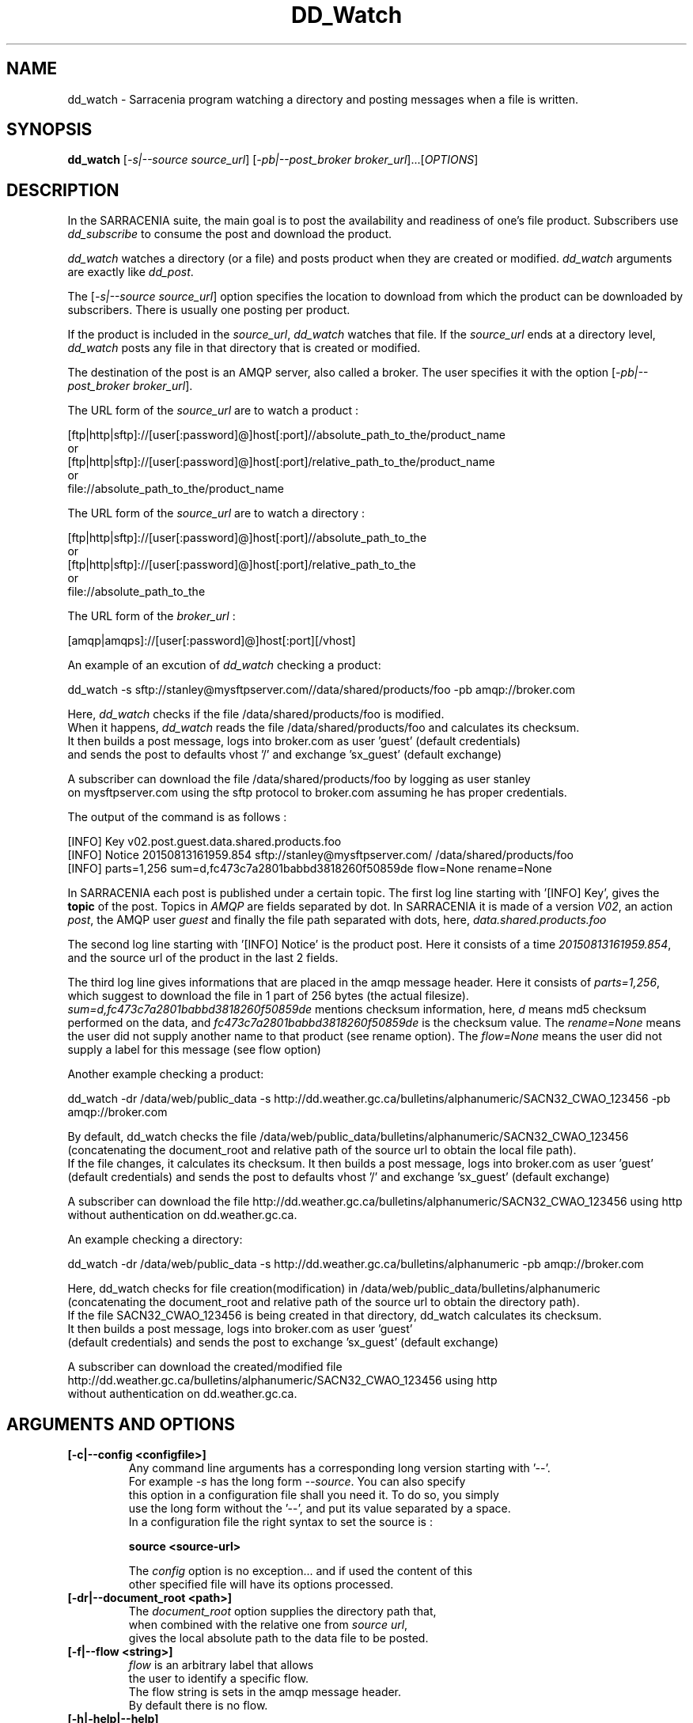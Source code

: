 .TH DD_Watch "1" "Aug 2015" "sara 0.0.1" "Sarracenia suite"
.SH NAME
dd_watch \- Sarracenia program watching a directory and posting messages when a file is written.
.SH SYNOPSIS
.B dd_watch 
[\fI-s|--source source_url\fR] [\fI-pb|--post_broker broker_url\fR]...[\fIOPTIONS\fR]
.SH DESCRIPTION
.PP
In the SARRACENIA suite, the main goal is to post the availability and readiness
of one's file product. Subscribers use \fIdd_subscribe\fR to consume the post and
download the product.

\fIdd_watch\fR watches a directory (or a file) and posts product when they are created or modified.
\fIdd_watch\fR arguments are exactly like \fIdd_post\fR.

The [\fI-s|--source source_url\fR] option specifies
the location to download from which the product can be downloaded by subscribers.
There is usually one posting per product.

If the product is included in the \fIsource_url\fR, \fIdd_watch\fR watches that file.
If the \fIsource_url\fR ends at a directory level, \fIdd_watch\fR posts any file in
that directory that is created or modified.

The destination of the post is an AMQP server, also called a broker.
The user specifies it with the option [\fI-pb|--post_broker broker_url\fR]. 

.nf
The URL form of the \fIsource_url\fR are to watch a product :

       [ftp|http|sftp]://[user[:password]@]host[:port]//absolute_path_to_the/product_name
       or
       [ftp|http|sftp]://[user[:password]@]host[:port]/relative_path_to_the/product_name
       or
       file://absolute_path_to_the/product_name
.fi

.nf
The URL form of the \fIsource_url\fR are to watch a directory :

       [ftp|http|sftp]://[user[:password]@]host[:port]//absolute_path_to_the
       or
       [ftp|http|sftp]://[user[:password]@]host[:port]/relative_path_to_the
       or
       file://absolute_path_to_the
.fi

.nf
The URL form of the \fIbroker_url\fR :

       [amqp|amqps]://[user[:password]@]host[:port][/vhost]
.fi

An example of an excution of \fIdd_watch\fR checking a product:
.nf

dd_watch -s sftp://stanley@mysftpserver.com//data/shared/products/foo -pb amqp://broker.com

Here, \fIdd_watch\fR checks if the file /data/shared/products/foo is modified.
When it happens, \fIdd_watch\fR  reads the file /data/shared/products/foo and calculates its checksum.
It then builds a post message, logs into broker.com as user 'guest' (default credentials)
and sends the post to defaults vhost '/' and exchange 'sx_guest' (default exchange)

A subscriber can download the file /data/shared/products/foo  by logging as user stanley
on mysftpserver.com using the sftp protocol to  broker.com assuming he has proper credentials.

The output of the command is as follows :

[INFO] Key v02.post.guest.data.shared.products.foo
[INFO] Notice 20150813161959.854 sftp://stanley@mysftpserver.com/ /data/shared/products/foo
[INFO] parts=1,256 sum=d,fc473c7a2801babbd3818260f50859de flow=None rename=None

.fi
In SARRACENIA each post is published under a certain topic.
The first log line starting with '[INFO] Key', gives the \fBtopic\fR of the
post. Topics in \fIAMQP\fR are fields separated by dot. In SARRACENIA 
it is made of a version \fIV02\fR, an action \fIpost\fR,
the AMQP user \fIguest\fR and finally the file path separated with dots, here,
\fIdata.shared.products.foo\fR

The second log line starting with '[INFO] Notice' is the product post.
Here it consists of a time \fI20150813161959.854\fR, 
and the source url of the product in the last 2 fields.

The third log line gives informations that are placed in the amqp message header.
Here it consists of \fIparts=1,256\fR, which suggest to download the file in 1 part of 256 bytes
(the actual filesize).  \fIsum=d,fc473c7a2801babbd3818260f50859de\fR mentions checksum information,
here, \fId\fR means md5 checksum performed on the data, and \fIfc473c7a2801babbd3818260f50859de\fR
is the checksum value.  The \fIrename=None\fR means the user did not supply another name to that product
(see rename option).  The \fIflow=None\fR means the user did not supply a label for this message (see flow option)
.fi

Another example checking a product:
.nf

dd_watch -dr /data/web/public_data -s http://dd.weather.gc.ca/bulletins/alphanumeric/SACN32_CWAO_123456 -pb amqp://broker.com

By default, dd_watch checks the file /data/web/public_data/bulletins/alphanumeric/SACN32_CWAO_123456
(concatenating the document_root and relative path of the source url to obtain the local file path).
If the file changes, it calculates its checksum. It then builds a post message, logs into broker.com as user 'guest'
(default credentials) and sends the post to defaults vhost '/' and exchange 'sx_guest' (default exchange)

A subscriber can download the file http://dd.weather.gc.ca/bulletins/alphanumeric/SACN32_CWAO_123456 using http
without authentication on dd.weather.gc.ca.
.fi

An example checking a directory:
.nf

dd_watch -dr /data/web/public_data -s http://dd.weather.gc.ca/bulletins/alphanumeric -pb amqp://broker.com

Here, dd_watch checks for file creation(modification) in /data/web/public_data/bulletins/alphanumeric
(concatenating the document_root and relative path of the source url to obtain the directory path).
If the file SACN32_CWAO_123456 is being created in that directory, dd_watch calculates its checksum.
It then builds a post message, logs into broker.com as user 'guest' 
(default credentials) and sends the post to exchange 'sx_guest' (default exchange)

A subscriber can download the created/modified file http://dd.weather.gc.ca/bulletins/alphanumeric/SACN32_CWAO_123456 using http
without authentication on dd.weather.gc.ca.
.fi

.SH ARGUMENTS AND OPTIONS
.PP
.TP
\fB[-c|--config <configfile>]
.nf
Any command line arguments has a corresponding long version starting with '--'.
For example \fI-s\fR has the long form \fI--source\fR. You can also specify
this option in a configuration file shall you need it. To do so, you simply
use the long form without the '--', and put its value separated by a space.
In a configuration file the right syntax to set the source is :

\fBsource <source-url>\fR 

The \fIconfig\fR option is no exception... and if used the content of this
other specified file will have its options processed.
.fi

.TP
\fB[-dr|--document_root <path>]
.nf
The \fIdocument_root\fR option supplies the directory path that,
when combined with the relative one from \fIsource url\fR, 
gives the local absolute path to the data file to be posted.
.fi

.TP
\fB[-f|--flow <string>]
.nf
\fIflow\fR is an arbitrary label that allows
the user to identify a specific flow.
The flow string is sets in the amqp message header.
By default there is no flow.
.fi

.TP
\fB[-h|-help|--help]
.nf
Display program options.
.fi

.TP
\fB[-pb|--post_broker <broker-url>]
.nf
\fIpost_broker\fR is the broker to connect to to send the post.
.fi

.TP
\fB[-pe|--post_exchange <exchange_name>]
.nf
By default, the exchange name is the concatenation of string 'sx_' and
the post_broker username. It can be overwritten with the \fIpost_exchange\fR
option.
.fi

.TP
\fB[-pk|--post_topic_key <key>]
.nf
By default, the topic key is made of a version \fIV02\fR, an action \fIpost\fR,
the post_broker user and finally the file path separated
with dots (dot being the topic separator for amqp). It can be overwritten with the
\fIpost_topic_key\fR option.
.fi

.TP
\fB[-rn|--rename <path>]
.nf
With the \fIrename\fR  option, the user can
suggest a destination path to its products. If the given
path ends with '/' it suggests a directory path... 
If it doesn't, the option specifies a file renaming.
.fi

.TP
\fB[-s|--source <source-url>]
.nf
\fIsource\fR is the actual download url to be
used by the subscribers.
.fi

.SH ADVANCED OPTIONS

.TP
\fB[-p|--parts <value>]
.nf
The user can suggest how to download a file.
By default it suggests to download the entire file.
In this case, the amqp message header will have an
entry parts with value '1,filesize_in_bytes'.
To suggest to download a file in blocksize of 10Mb,
the user can specify \fI-p i,10M\fR. \fIi\fR stands for
"inplace" and means to put the part directly into the file.
\fR-p p,10M\fR suggests the same blocksize but to put the part
in a separate filepart. If the \fIblocksize\fR is bigger than
the filesize, the program will fall back to the default.
There will be one post per suggested part.

The value of the \fIblocksize\fR  is an integer that may be
followed by  [\fIB|K|M|G|T\fR] which stands for \fIB\fRytes
,\fIK\fRilobytes, \fIM\fRegabytes, \fIG\fRigabytes, \fIT\fRerabytes.
All theses references are powers of 2 (except for Bytes).

When suggesting parts, the value put in the amqp message header varies.
For example if headers[parts] as value 'p,256,12,11,4' it stands for :
\fIp\fR suggesting part, a blocksize in bytes \fI256\fR,
the number of block of that size \fI12\fR, the remaining bytes \fI11\fR,
and the current block \fI4\fR,
.fi

.TP
\fB[-sum|--sum <string>]
.nf
All product posts include a checksum.
It is placed in the amqp message header will have as an
entry \fIsum\fR with default value 'd,md5_checksum_on_data'.
The \fIsum\fR option tell the program how to calculate the checksum.
It is a comma separated string.
Valid checksum flags are :

    [0|n|d|c=<scriptname>]
    where 0 : no checksum... value in post is 0
          n : do checksum on filename
          d : do md5sum on file content

.fi


.SH DEVELOPER SPECIFIC OPTIONS

.TP
\fB[-debug|--debug]
.nf
Active if \fI-debug|--debug\fR appears in the command line... or
\fIdebug\fR is set to True in the configuration file used.
.fi

.TP
\fB[-r|--randomize]
.nf
Active if \fI-r|--randomize\fR appears in the command line... or
\fIrandomize\fR is set to True in the configuration file used.
If there are several posts because the file is posted
by block because the \fIblocksize\fR option was set, the block 
posts are randomized meaning that the will not be posted
ordered by block number.
.fi

.TP
\fB[-rr|--reconnect]
.nf
Active if \fI-rc|--reconnect\fR appears in the command line... or
\fIreconnect\fR is set to True in the configuration file used.
\fIIf there are several posts because the file is posted
by block because the \fIblocksize\fR option was set, there is a
reconnection to the broker everytime a post is to be sent.
.fi
